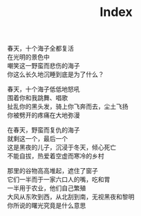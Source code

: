 #+TITLE: Index

春天，十个海子全都复活\\
在光明的景色中\\
嘲笑这一野蛮而悲伤的海子\\
你这么长久地沉睡到底是为了什么？

春天，十个海子低低地怒吼\\
围着你和我跳舞、唱歌\\
扯乱你的黑头发，骑上你飞奔而去，尘土飞扬\\
你被劈开的疼痛在大地弥漫

在春天，野蛮而复仇的海子\\
就剩这一个，最后一个\\
这是黑夜的儿子，沉浸于冬天，倾心死亡\\
不能自拔，热爱着空虚而寒冷的乡村

那里的谷物高高堆起，遮住了窗子\\
它们一半而于一家六口人的嘴，吃和胃\\
一半用于农业，他们自己繁殖\\
大风从东吹到西，从北刮到南，无视黑夜和黎明\\
你所说的曙光究竟是什么意思
